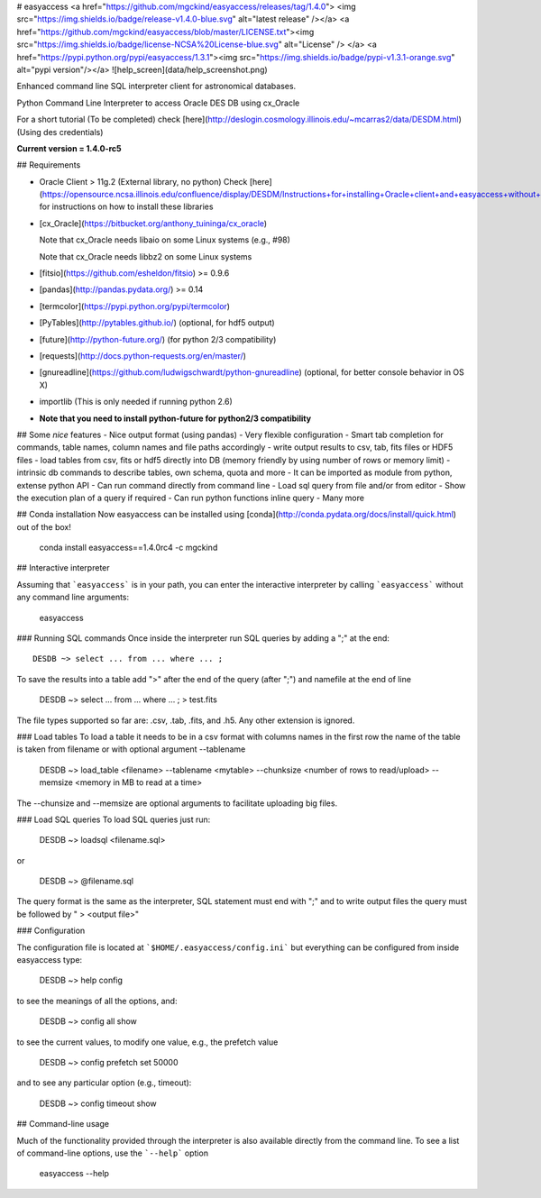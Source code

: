 # easyaccess <a href="https://github.com/mgckind/easyaccess/releases/tag/1.4.0"> <img src="https://img.shields.io/badge/release-v1.4.0-blue.svg" alt="latest release" /></a> <a href="https://github.com/mgckind/easyaccess/blob/master/LICENSE.txt"><img src="https://img.shields.io/badge/license-NCSA%20License-blue.svg" alt="License" /> </a> <a href="https://pypi.python.org/pypi/easyaccess/1.3.1"><img src="https://img.shields.io/badge/pypi-v1.3.1-orange.svg" alt="pypi version"/></a>
![help_screen](data/help_screenshot.png)

Enhanced command line SQL interpreter client for astronomical databases.

Python Command Line Interpreter to access Oracle DES DB
using cx_Oracle

For a short tutorial (To be completed) check [here](http://deslogin.cosmology.illinois.edu/~mcarras2/data/DESDM.html)
(Using des credentials)


**Current version = 1.4.0-rc5**

## Requirements

- Oracle Client > 11g.2 (External library, no python)
  Check [here](https://opensource.ncsa.illinois.edu/confluence/display/DESDM/Instructions+for+installing+Oracle+client+and+easyaccess+without+EUPS) for instructions on how to install these libraries
- [cx_Oracle](https://bitbucket.org/anthony_tuininga/cx_oracle)

  Note that cx_Oracle needs libaio on some Linux systems (e.g., #98)

  Note that cx_Oracle needs libbz2 on some Linux systems
- [fitsio](https://github.com/esheldon/fitsio) >= 0.9.6
- [pandas](http://pandas.pydata.org/) >= 0.14
- [termcolor](https://pypi.python.org/pypi/termcolor)
- [PyTables](http://pytables.github.io/) (optional, for hdf5 output)
- [future](http://python-future.org/) (for python 2/3 compatibility)
- [requests](http://docs.python-requests.org/en/master/)
- [gnureadline](https://github.com/ludwigschwardt/python-gnureadline) (optional, for better console behavior in OS X)
- importlib (This is only needed if running python 2.6)
- **Note that you need to install python-future for python2/3 compatibility**


## Some *nice* features
- Nice output format (using pandas)
- Very flexible configuration
- Smart tab completion for commands, table names, column names and file paths accordingly
- write output results to csv, tab, fits files or HDF5 files
- load tables from csv, fits or hdf5 directly into DB (memory friendly by using number of rows or memory limit)
- intrinsic db commands to describe tables, own schema, quota and more
- It can be imported as module from python, extense python API
- Can run command directly from command line
- Load sql query from file and/or from editor
- Show the execution plan of a query if required
- Can  run python functions inline query
- Many more

## Conda installation
Now easyaccess can be installed using [conda](http://conda.pydata.org/docs/install/quick.html) out of the box!

    conda install easyaccess==1.4.0rc4 -c mgckind

## Interactive interpreter

Assuming that ```easyaccess``` is in your path, you can enter the interactive interpreter by calling ```easyaccess``` without any command line arguments:

        easyaccess

### Running SQL commands
Once inside the interpreter run SQL queries by adding a ";" at the end::

        DESDB ~> select ... from ... where ... ;

To save the results into a table add ">" after the end of the query (after ";") and namefile at the end of line

        DESDB ~> select ... from ... where ... ; > test.fits

The file types supported so far are: .csv, .tab, .fits, and .h5. Any other extension is ignored.

### Load tables
To load a table it needs to be in a csv format with columns names in the first row
the name of the table is taken from filename or with optional argument --tablename

        DESDB ~> load_table <filename> --tablename <mytable> --chunksize <number of rows to read/upload> --memsize <memory in MB to read at a time>

The --chunsize and --memsize are optional arguments to facilitate uploading big files.

### Load SQL queries
To load SQL queries just run:

        DESDB ~> loadsql <filename.sql>
or

        DESDB ~> @filename.sql

The query format is the same as the interpreter, SQL statement must end with ";" and to write output files the query must be followed by " > <output file>"

### Configuration

The configuration file is located at ```$HOME/.easyaccess/config.ini``` but everything can be configured from inside easyaccess type:

        DESDB ~> help config

to see the meanings of all the options, and:

        DESDB ~> config all show

to see the current values, to modify one value, e.g., the prefetch value

        DESDB ~> config prefetch set 50000

and to see any particular option (e.g., timeout):

        DESDB ~> config timeout show

## Command-line usage

Much of the functionality provided through the interpreter is also available directly from the command line. To see a list of command-line options, use the ```--help``` option

        easyaccess --help


